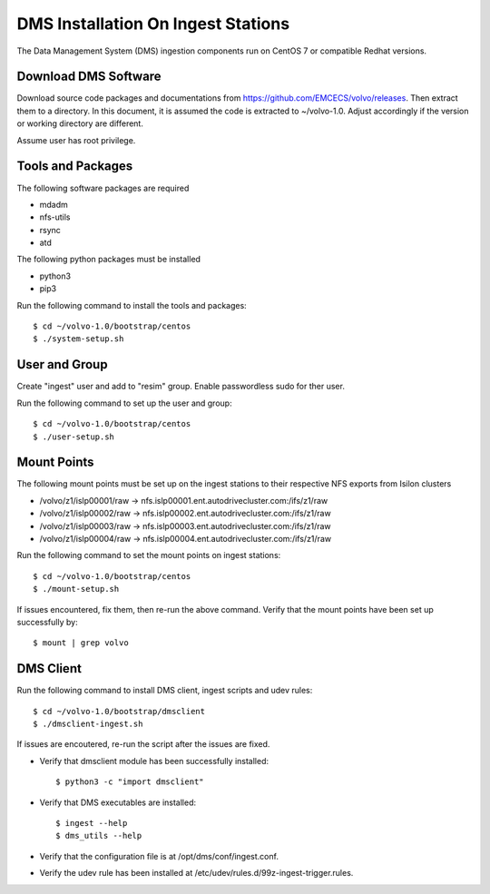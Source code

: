 DMS Installation On Ingest Stations
===================================

The Data Management System (DMS) ingestion components run on CentOS 7 or compatible Redhat versions.

Download DMS Software
----------------------

Download source code packages and documentations from https://github.com/EMCECS/volvo/releases.
Then extract them to a directory. In this document, it is assumed the code is extracted to ~/volvo-1.0.
Adjust accordingly if the version or working directory are different.

Assume user has root privilege.

Tools and Packages
------------------

The following software packages are required

-  mdadm
-  nfs-utils
-  rsync
-  atd

The following python packages must be installed

-  python3
-  pip3

Run the following command to install the tools and packages::

    $ cd ~/volvo-1.0/bootstrap/centos
    $ ./system-setup.sh

User and Group
--------------

Create "ingest" user and add to "resim" group. Enable passwordless sudo for ther user.

Run the following command to set up the user and group::

    $ cd ~/volvo-1.0/bootstrap/centos
    $ ./user-setup.sh

Mount Points
------------

The following mount points must be set up on the ingest stations to their respective NFS exports from Isilon clusters

-  /volvo/z1/islp00001/raw -> nfs.islp00001.ent.autodrivecluster.com:/ifs/z1/raw
-  /volvo/z1/islp00002/raw -> nfs.islp00002.ent.autodrivecluster.com:/ifs/z1/raw
-  /volvo/z1/islp00003/raw -> nfs.islp00003.ent.autodrivecluster.com:/ifs/z1/raw
-  /volvo/z1/islp00004/raw -> nfs.islp00004.ent.autodrivecluster.com:/ifs/z1/raw

Run the following command to set the mount points on ingest stations::
   
    $ cd ~/volvo-1.0/bootstrap/centos
    $ ./mount-setup.sh

If issues encountered, fix them, then re-run the above command. Verify that the mount points have been set up successfully by::

    $ mount | grep volvo

DMS Client
----------

Run the following command to install DMS client, ingest scripts and udev rules::

    $ cd ~/volvo-1.0/bootstrap/dmsclient
    $ ./dmsclient-ingest.sh

If issues are encoutered, re-run the script after the issues are fixed.

- Verify that dmsclient module has been successfully installed::

    $ python3 -c "import dmsclient"

- Verify that DMS executables are installed::

    $ ingest --help
    $ dms_utils --help

- Verify that the configuration file is at /opt/dms/conf/ingest.conf.

- Verify the udev rule has been installed at /etc/udev/rules.d/99z-ingest-trigger.rules.


